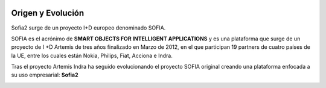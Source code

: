 
.. figure::  ./images/logo_sofia2_grande.png
 :align:   center
 
Origen y Evolución
==================

Sofia2 surge de un proyecto I+D europeo denominado SOFIA.

SOFIA es el acrónimo de **SMART OBJECTS FOR INTELLIGENT APPLICATIONS** y es una plataforma que surge de un proyecto de I +D Artemis de tres años finalizado en Marzo de 2012, en el que participan 19 partners de cuatro países de la UE, entre los cuales están Nokia, Philips, Fiat, Acciona e Indra.

Tras el proyecto Artemis Indra ha seguido evolucionando el proyecto SOFIA original creando una plataforma enfocada a su uso empresarial: **Sofia2**


.. figure::  ./manuals/basico/media/image6.png   
   :scale: 90 %
   :align: left
.. figure::  ./manuals/basico/media/image2.png
   :align: right
